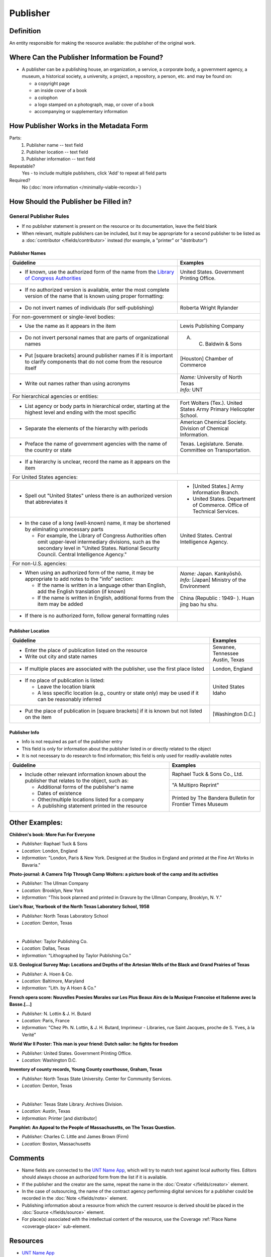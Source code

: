#########
Publisher
#########


.. _publisher-definition:

**********
Definition
**********

An entity responsible for making the resource available: the publisher of the original work.


.. _publisher-sources:

*********************************************
Where Can the Publisher Information be Found?
*********************************************

-   A publisher can be a publishing house, an organization, a service, a
    corporate body, a government agency, a museum, a historical society,
    a university, a project, a repository, a person, etc. and may be
    found on:

    -   a copyright page
    -   an inside cover of a book
    -   a colophon
    -   a logo stamped on a photograph, map, or cover of a book
    -   accompanying or supplementary information


.. _publisher-form:

****************************************
How Publisher Works in the Metadata Form
****************************************

.. image:: ../_static/images/edit-publisher.png
   :alt: Screenshot of publisher element in metadata editing system.

Parts:
    #. Publisher name -- text field
    #. Publisher location -- text field
    #. Publisher information -- text field

Repeatable?
	Yes - to include multiple publishers, click 'Add' to repeat all field parts

Required?
	 No (:doc:`more information </minimally-viable-records>`)


.. _publisher-fill:

**************************************
How Should the Publisher be Filled in?
**************************************

General Publisher Rules
=======================

-   If no publisher statement is present on the resource or its documentation, leave the field blank
-   When relevant, multiple publishers can be included, but it may be appropriate for a second publisher
    to be listed as a :doc:`contributor </fields/contributor>` instead (for example, a "printer" or "distributor")


.. _publisher-name:

Publisher Names
---------------


+-----------------------------------------------------------+---------------------------------------+
| **Guideline**                                             | **Examples**                          |
+===========================================================+=======================================+
|-  If known, use the authorized form of the name from the  |United States. Government Printing     |
|   `Library of Congress Authorities <https://id.loc.gov/>`_|Office.                                |
+-----------------------------------------------------------+---------------------------------------+
|-  If no authorized version is available, enter the most   |                                       |
|   complete version of the name that is known using proper |                                       |
|   formatting:                                             |                                       |
+-----------------------------------------------------------+---------------------------------------+
|   -   Do not invert names of individuals (for             |Roberta Wright Rylander                |
|       self-publishing)                                    |                                       |
+-----------------------------------------------------------+---------------------------------------+
|For non-government or single-level bodies:                                                         |
+-----------------------------------------------------------+---------------------------------------+
|   -   Use the name as it appears in the item              |Lewis Publishing Company               |
+-----------------------------------------------------------+---------------------------------------+
|   -   Do not invert personal names that are parts of      |A. C. Baldwin & Sons                   |
|       organizational names                                |                                       |
+-----------------------------------------------------------+---------------------------------------+
|   -   Put [square brackets] around publisher names if it  |[Houston] Chamber of Commerce          |
|       is important to clarify components that do not come |                                       |
|       from the resource itself                            |                                       |
+-----------------------------------------------------------+---------------------------------------+
|-  Write out names rather than using acronyms              | | *Name:* University of North Texas   |
|                                                           | | *Info:* UNT                         |
+-----------------------------------------------------------+---------------------------------------+
|For hierarchical agencies or entities:                                                             |
+-----------------------------------------------------------+---------------------------------------+
|-  List agency or body parts in hierarchical order,        |Fort Wolters (Tex.). United States Army|
|   starting at the highest level and ending with the most  |Primary Helicopter School.             |
|   specific                                                |                                       |
+-----------------------------------------------------------+---------------------------------------+
|-  Separate the elements of the hierarchy with periods     |American Chemical Society. Division of |
|                                                           |Chemical Information.                  |
+-----------------------------------------------------------+---------------------------------------+
|-  Preface the name of government agencies with the name of|Texas. Legislature. Senate. Committee  |
|   the country or state                                    |on Transportation.                     |
+-----------------------------------------------------------+---------------------------------------+
|-  If a hierarchy is unclear, record the name as it appears|                                       |
|   on the item                                             |                                       |
+-----------------------------------------------------------+---------------------------------------+
|For United States agencies:                                                                        |
+-----------------------------------------------------------+---------------------------------------+
|-  Spell out "United States" unless there is an authorized |-  [United States.] Army Information   |
|   version that abbreviates it                             |   Branch.                             |
|                                                           |-  United States. Department of        |
|                                                           |   Commerce. Office of Technical       |
|                                                           |   Services.                           |
+-----------------------------------------------------------+---------------------------------------+
|-  In the case of a long (well-known) name, it may be      |United States. Central Intelligence    |
|   shortened by eliminating unnecessary parts              |Agency.                                |
|                                                           |                                       |
|   -   For example, the Library of Congress Authorities    |                                       |
|       often omit upper-level intermediary divisions, such |                                       |
|       as the secondary level in "United States. National  |                                       |
|       Security Council. Central Intelligence Agency."     |                                       |
+-----------------------------------------------------------+---------------------------------------+
|For non-U.S. agencies:                                                                             |
+-----------------------------------------------------------+---------------------------------------+
|-  When using an authorized form of the name, it may be    | | *Name:* Japan. Kankyōshō.           |
|   appropriate to add notes to the "info" section:         | | *Info:* [Japan] Ministry of the     |
|                                                           |   Environment                         |
|   -   If the name is written in a language other than     |                                       |
|       English, add the English translation (if known)     +---------------------------------------+
|   -   If the name is written in English, additional forms |China (Republic : 1949- ). Huan jing   |
|       from the item may be added                          |bao hu shu.                            |
+-----------------------------------------------------------+---------------------------------------+
|-  If there is no authorized form, follow general          |                                       |
|   formatting rules                                        |                                       |
|                                                           |                                       |
+-----------------------------------------------------------+---------------------------------------+



.. _publisher-location:

Publisher Location
------------------


+-----------------------------------------------------------+---------------------------------------+
| **Guideline**                                             | **Examples**                          |
+===========================================================+=======================================+
|-  Enter the place of publication listed on the resource   | | Sewanee, Tennessee                  |
|-  Write out city and state names                          | | Austin, Texas                       |
+-----------------------------------------------------------+---------------------------------------+
|-  If multiple places are associated with the publisher,   |London, England                        |
|   use the first place listed                              |                                       |
+-----------------------------------------------------------+---------------------------------------+
|-  If no place of publication is listed:                   | | United States                       |
|                                                           | | Idaho                               |
|   -   Leave the location blank                            |                                       |
|   -   A less specific location (e.g., country or state    |                                       |
|       only) may be used if it can be reasonably inferred  |                                       |
+-----------------------------------------------------------+---------------------------------------+
|-  Put the place of publication in [square brackets] if it |[Washington D.C.]                      |
|   is known but not listed on the item                     |                                       |
+-----------------------------------------------------------+---------------------------------------+


.. _publisher-info:

Publisher Info
--------------
-   Info is not required as part of the publisher entry
-   This field is only for information about the publisher listed in or
    directly related to the object
-   It is not necessary to do research to find information; this field
    is only used for readily-available notes


+-----------------------------------------------------------+---------------------------------------+
| **Guideline**                                             | **Examples**                          |
+===========================================================+=======================================+
|-  Include other relevant information known about the      |Raphael Tuck & Sons Co., Ltd.          |
|   publisher that relates to the object, such as:          +---------------------------------------+
|                                                           |"A Multipro Reprint"                   |
|   -   Additional forms of the publisher's name            +---------------------------------------+
|   -   Dates of existence                                  |Printed by The Bandera Bulletin for    |
|   -   Other/multiple locations listed for a company       |Frontier Times Museum                  |
|   -   A publishing statement printed in the resource      |                                       |
+-----------------------------------------------------------+---------------------------------------+


.. _publisher-examples:

***************
Other Examples:
***************

**Children's book: More Fun For Everyone**

- *Publisher:* Raphael Tuck & Sons
- *Location:* London, England
- *Information:* "London, Paris & New York. Designed at the Studios in England and printed at the Fine Art Works in Bavaria."

**Photo-journal: A Camera Trip Through Camp Wolters: a picture book of the camp and its activities**

- *Publisher:* The Ullman Company
- *Location:* Brooklyn, New York
- *Information:* "This book planned and printed in Gravure by the Ullman Company, Brooklyn, N. Y."

**Lion's Roar, Yearbook of the North Texas Laboratory School, 1958**

- *Publisher:* North Texas Laboratory School
- *Location:* Denton, Texas

|

- *Publisher:* Taylor Publishing Co.
- *Location:* Dallas, Texas
- *Information:* "Lithographed by Taylor Publishing Co."

**U.S. Geological Survey Map: Locations and Depths of the Artesian Wells of the Black and Grand Prairies of Texas**

- *Publisher:* A. Hoen & Co.
- *Location:* Baltimore, Maryland
- *Information:* "Lith. by A Hoen & Co."

**French opera score: Nouvelles Poesies Morales sur Les Plus Beaux Airs de la Musique Francoise et Italienne avec la Basse.[...]**

- *Publisher:* N. Lottin & J. H. Butard
- *Location:* Paris, France
- *Information:* "Chez Ph. N. Lottin, & J. H. Butard, Imprimeur - Libraries, rue Saint Jacques, proche de S. Yves, à la Verité"

**World War II Poster: This man is your friend: Dutch sailor: he fights for freedom**

- *Publisher:* United States. Government Printing Office.
- *Location:* Washington D.C.

**Inventory of county records, Young County courthouse, Graham, Texas**

- *Publisher:* North Texas State University. Center for Community Services.
- *Location:* Denton, Texas

|

- *Publisher:* Texas State Library. Archives Division.
- *Location:* Austin, Texas
- *Information:* Printer [and distributor]

**Pamphlet: An Appeal to the People of Massachusetts, on The Texas Question.**

- *Publisher:* Charles C. Little and James Brown (Firm)
- *Location:* Boston, Massachusetts 


.. _publisher-comments:

********
Comments
********

-   Name fields are connected to the `UNT Name App <https://digital2.library.unt.edu/name/>`_, which will try to
    match text against local authority files. Editors should always
    choose an authorized form from the list if it is available.
-   If the publisher and the creator are the same, repeat the name in
    the :doc:`Creator </fields/creator>` element.
-   In the case of outsourcing, the name of the contract agency
    performing digital services for a publisher could be recorded in the
    :doc:`Note </fields/note>` element.
-   Publishing information about a resource from which the current
    resource is derived should be placed in the :doc:`Source </fields/source>` element.
-   For place(s) associated with the intellectual content of the
    resource, use the Coverage :ref:`Place Name <coverage-place>` sub-element.


.. _publisher-resources:

*********
Resources
*********


-   `UNT Name App <https://digital2.library.unt.edu/name/>`_
-   Library of Congress

    - `Authorities <http://authorities.loc.gov>`_
    - `Linked Data Service <http://id.loc.gov/>`_

-   `OCLC Worldcat <http://www.worldcat.org/>`_
-   `Worldcat via FirstSearch <https://discover.library.unt.edu/catalog/b2247936>`_ (Accessible to UNT staff/students)

**More Guidelines:**

-   :doc:`Quick-Start Metadata Guide </guides/quick-start-guide>`
-   `Metadata Home <https://library.unt.edu/metadata/>`_